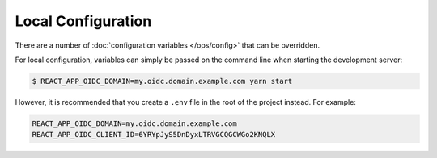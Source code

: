 Local Configuration
===================

There are a number of :doc:`configuration variables </ops/config>` that can be
overridden.

For local configuration, variables can simply be passed on the command line when
starting the development server:

.. code-block:: shell

   $ REACT_APP_OIDC_DOMAIN=my.oidc.domain.example.com yarn start

However, it is recommended that you create a ``.env`` file in the root of the
project instead. For example:

.. code-block::

   REACT_APP_OIDC_DOMAIN=my.oidc.domain.example.com
   REACT_APP_OIDC_CLIENT_ID=6YRYpJyS5DnDyxLTRVGCQGCWGo2KNQLX
